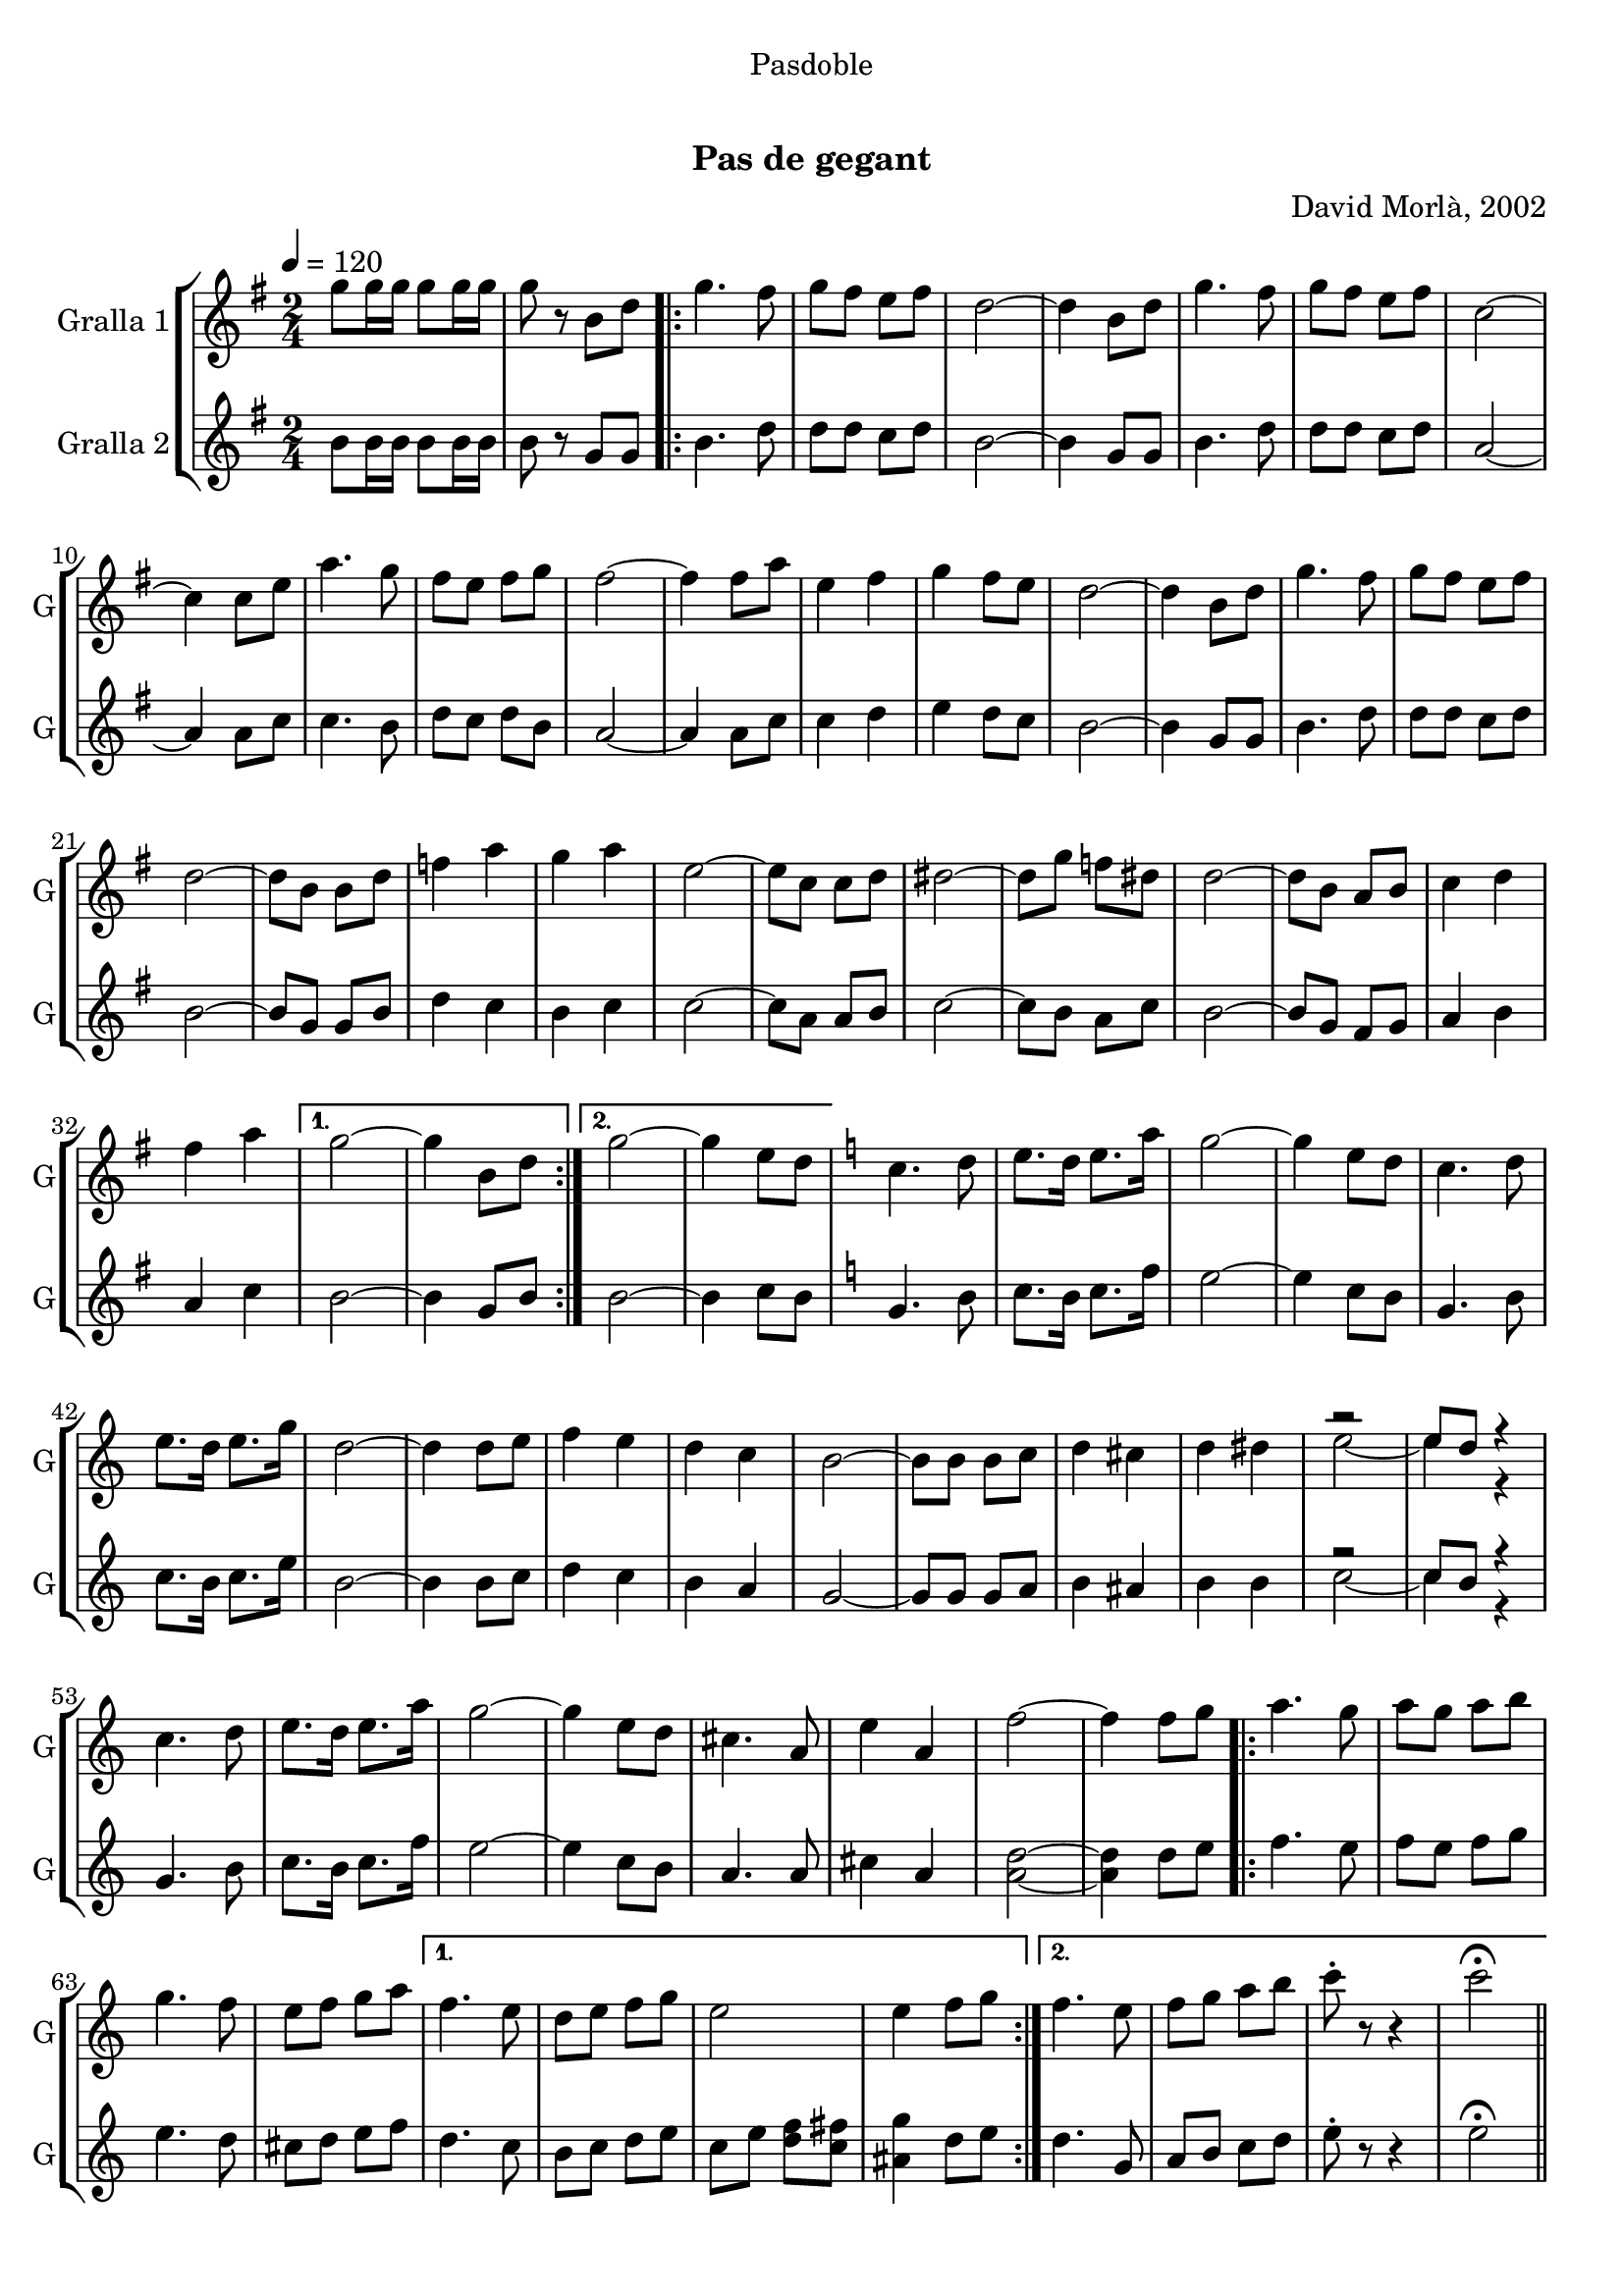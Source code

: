 \version "2.16.0"

\header {
  dedication="Pasdoble"
  title="  "
  subtitle="Pas de gegant"
  subsubtitle=""
  poet=""
  meter=""
  piece=""
  composer="David Morlà, 2002"
  arranger=""
  opus=""
  instrument=""
  copyright="     "
  tagline="  "
}

liniaroAa =
\relative g''
{
  \tempo 4=120
  \clef treble
  \key g \major
  \time 2/4
  g8 g16 g g8 g16 g  |
  g8 r b, d  |
  \repeat volta 2 { g4. fis8  |
  g8 fis e fis  |
  %05
  d2 ~  |
  d4 b8 d  |
  g4. fis8  |
  g8 fis e fis  |
  c2 ~  |
  %10
  c4 c8 e  |
  a4. g8  |
  fis8 e fis g  |
  fis2 ~  |
  fis4 fis8 a  |
  %15
  e4 fis  |
  g4 fis8 e  |
  d2 ~  |
  d4 b8 d  |
  g4. fis8  |
  %20
  g8 fis e fis  |
  d2 ~  |
  d8 b b d  |
  f4 a  |
  g4 a  |
  %25
  e2 ~  |
  e8 c c d  |
  dis2 ~  |
  dis8 g f dis  |
  d2 ~  |
  %30
  d8 b a b  |
  c4 d  |
  fis4 a }
  \alternative { { g2 ~  |
  g4 b,8 d }
  %35
  { g2 ~  |
  g4 e8 d } }
  \key c \major   c4. d8  |
  e8. d16 e8. a16  |
  g2 ~  |
  %40
  g4 e8 d  |
  c4. d8  |
  e8. d16 e8. g16  |
  d2 ~  |
  d4 d8 e  |
  %45
  f4 e  |
  d4 c  |
  b2 ~  |
  b8 b b c  |
  d4 cis  |
  %50
  d4 dis  |
  << { r2 } \\ { e2 ~ } >>  |
  << { e8 d r4 } \\ { e4 r4 } >>  | % kompletite
  c4. d8  |
  e8. d16 e8. a16  |
  %55
  g2 ~  |
  g4 e8 d  |
  cis4. a8  |
  e'4 a,  |
  f'2 ~  |
  %60
  f4 f8 g  |
  \repeat volta 2 { a4. g8  |
  a8 g a b  |
  g4. f8  |
  e8 f g a }
  %65
  \alternative { { f4. e8  |
  d8 e f g  |
  e2  |
  e4 f8 g }
  { f4. e8  |
  %70
  f8 g a b  |
  c8-. r r4  |
  c2\fermata } } \bar "||"
}

liniaroAb =
\relative b'
{
  \tempo 4=120
  \clef treble
  \key g \major
  \time 2/4
  b8 b16 b b8 b16 b  |
  b8 r g g  |
  \repeat volta 2 { b4. d8  |
  d8 d c d  |
  %05
  b2 ~  |
  b4 g8 g  |
  b4. d8  |
  d8 d c d  |
  a2 ~  |
  %10
  a4 a8 c  |
  c4. b8  |
  d8 c d b  |
  a2 ~  |
  a4 a8 c  |
  %15
  c4 d  |
  e4 d8 c  |
  b2 ~  |
  b4 g8 g  |
  b4. d8  |
  %20
  d8 d c d  |
  b2 ~  |
  b8 g g b  |
  d4 c  |
  b4 c  |
  %25
  c2 ~  |
  c8 a a b  |
  c2 ~  |
  c8 b a c  |
  b2 ~  |
  %30
  b8 g fis g  |
  a4 b  |
  a4 c }
  \alternative { { b2 ~  |
  b4 g8 b }
  %35
  { b2 ~  |
  b4 c8 b } }
  \key c \major   g4. b8  |
  c8. b16 c8. f16  |
  e2 ~  |
  %40
  e4 c8 b  |
  g4. b8  |
  c8. b16 c8. e16  |
  b2 ~  |
  b4 b8 c  |
  %45
  d4 c  |
  b4 a  |
  g2 ~  |
  g8 g g a  |
  b4 ais  |
  %50
  b4 b  |
  << { r2 } \\ { c2 ~ } >>  |
  << { c8 b r4 } \\ { c4 r4 } >>  | % kompletite
  g4. b8  |
  c8. b16 c8. f16  |
  %55
  e2 ~  |
  e4 c8 b  |
  a4. a8  |
  cis4 a  |
  <a d>2 ~ ~  |
  %60
  <a d>4 d8 e  |
  \repeat volta 2 { f4. e8  |
  f8 e f g  |
  e4. d8  |
  cis8 d e f }
  %65
  \alternative { { d4. c8  |
  b8 c d e  |
  c8 e <d f> <c fis>  |
  <ais g'>4 d8 e }
  { d4. g,8  |
  %70
  a8 b c d  |
  e8-. r r4  |
  e2\fermata } } \bar "||"
}

\book {

\paper {
  print-page-number = false
}

\bookpart {
  \score {
    \new StaffGroup {
      \override Score.RehearsalMark #'self-alignment-X = #LEFT
      <<
        \new Staff \with {instrumentName = #"Gralla 1" shortInstrumentName = #"G"} \liniaroAa
        \new Staff \with {instrumentName = #"Gralla 2" shortInstrumentName = #"G"} \liniaroAb
      >>
    }
    \layout {}
  }\score { \unfoldRepeats
    \new StaffGroup {
      \override Score.RehearsalMark #'self-alignment-X = #LEFT
      <<
        \new Staff \with {instrumentName = #"Gralla 1" shortInstrumentName = #"G"} \liniaroAa
        \new Staff \with {instrumentName = #"Gralla 2" shortInstrumentName = #"G"} \liniaroAb
      >>
    }
    \midi {}
  }
}

\bookpart {
  \header {instrument="Gralla 1"}
  \score {
    \new StaffGroup {
      \override Score.RehearsalMark #'self-alignment-X = #LEFT
      <<
        \new Staff \liniaroAa
      >>
    }
    \layout {}
  }\score { \unfoldRepeats
    \new StaffGroup {
      \override Score.RehearsalMark #'self-alignment-X = #LEFT
      <<
        \new Staff \liniaroAa
      >>
    }
    \midi {}
  }
}

\bookpart {
  \header {instrument="Gralla 2"}
  \score {
    \new StaffGroup {
      \override Score.RehearsalMark #'self-alignment-X = #LEFT
      <<
        \new Staff \liniaroAb
      >>
    }
    \layout {}
  }\score { \unfoldRepeats
    \new StaffGroup {
      \override Score.RehearsalMark #'self-alignment-X = #LEFT
      <<
        \new Staff \liniaroAb
      >>
    }
    \midi {}
  }
}

}

\book {

\paper {
  print-page-number = false
  #(set-paper-size "a6landscape")
  #(layout-set-staff-size 14)
}

\bookpart {
  \header {instrument="Gralla 1"}
  \score {
    \new StaffGroup {
      \override Score.RehearsalMark #'self-alignment-X = #LEFT
      <<
        \new Staff \liniaroAa
      >>
    }
    \layout {}
  }
}

\bookpart {
  \header {instrument="Gralla 2"}
  \score {
    \new StaffGroup {
      \override Score.RehearsalMark #'self-alignment-X = #LEFT
      <<
        \new Staff \liniaroAb
      >>
    }
    \layout {}
  }
}

}

